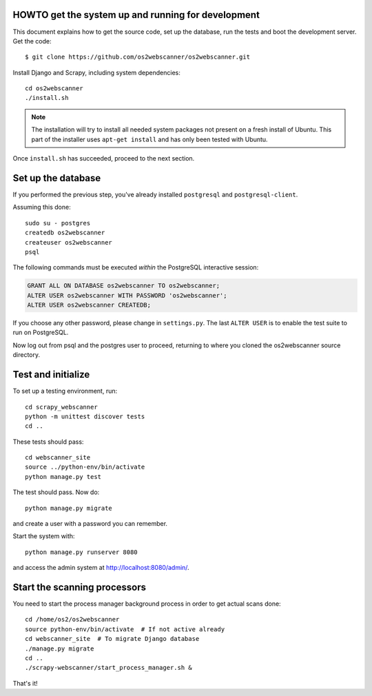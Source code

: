 HOWTO get the system up and running for development
===================================================

.. highlight:: shell

This document explains how to get the source code, set up the database, run the
tests and boot the development server.  Get the code::

  $ git clone https://github.com/os2webscanner/os2webscanner.git

Install Django and Scrapy, including system dependencies::

  cd os2webscanner
  ./install.sh

.. note:: The installation will try to install all needed system
          packages not present on a fresh install of Ubuntu. This part
          of the installer uses ``apt-get install`` and has only been
          tested with Ubuntu.

Once ``install.sh`` has succeeded, proceed to the next section.

Set up the database
===================

If you performed the previous step, you've already installed ``postgresql`` and
``postgresql-client``.

Assuming this done::

  sudo su - postgres
  createdb os2webscanner
  createuser os2webscanner
  psql


The following commands must be executed *within* the PostgreSQL
interactive session:

.. sourcecode:: sql

  GRANT ALL ON DATABASE os2webscanner TO os2webscanner;
  ALTER USER os2webscanner WITH PASSWORD 'os2webscanner'; 
  ALTER USER os2webscanner CREATEDB;

If you choose any other password, please change in ``settings.py``. The last
``ALTER USER`` is to enable the test suite to run on PostgreSQL.

Now log out from psql and the postgres user to proceed, returning to
where you cloned the os2webscanner source directory.

Test and initialize
===================

To set up a testing environment, run::

   cd scrapy_webscanner
   python -m unittest discover tests
   cd ..

These tests should pass::

  cd webscanner_site
  source ../python-env/bin/activate
  python manage.py test

The test should pass. Now do::

  python manage.py migrate

and create a user with a password you can remember.


Start the system with::

  python manage.py runserver 8080

and access the admin system at http://localhost:8080/admin/.


Start the scanning processors
=============================

You need to start the process manager background process in order to get actual
scans done::

  cd /home/os2/os2webscanner
  source python-env/bin/activate  # If not active already
  cd webscanner_site  # To migrate Django database
  ./manage.py migrate 
  cd ..
  ./scrapy-webscanner/start_process_manager.sh &


That's it!

